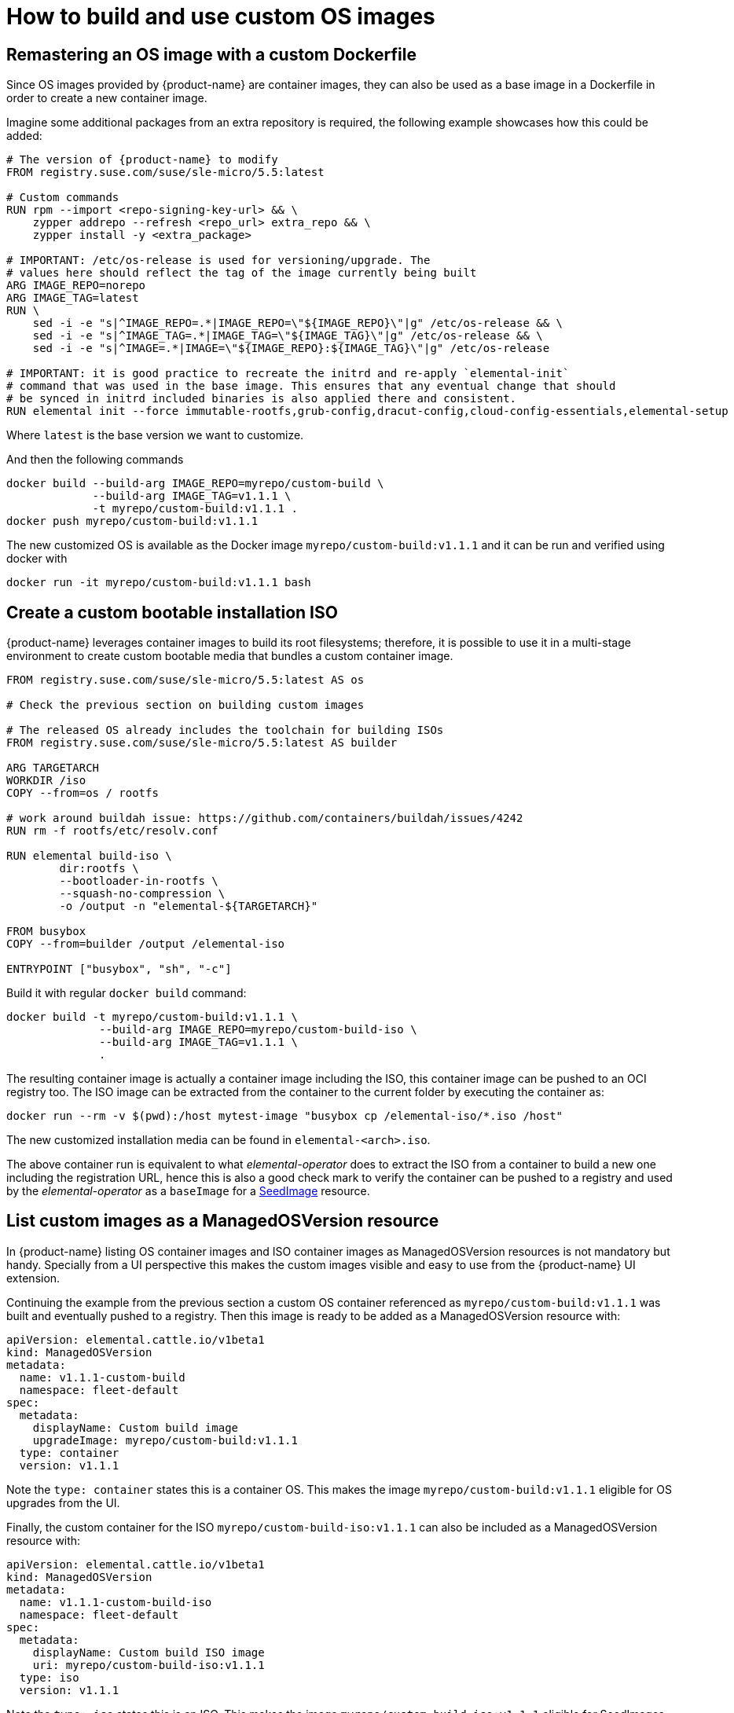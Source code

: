 = How to build and use custom OS images

== Remastering an OS image with a custom Dockerfile

Since OS images provided by {product-name} are container images, they can also be used as a base image
in a Dockerfile in order to create a new container image.

Imagine some additional packages from an extra repository is required, the following example
showcases how this could be added:

[,docker]
----
# The version of {product-name} to modify
FROM registry.suse.com/suse/sle-micro/5.5:latest

# Custom commands
RUN rpm --import <repo-signing-key-url> && \
    zypper addrepo --refresh <repo_url> extra_repo && \
    zypper install -y <extra_package>

# IMPORTANT: /etc/os-release is used for versioning/upgrade. The
# values here should reflect the tag of the image currently being built
ARG IMAGE_REPO=norepo
ARG IMAGE_TAG=latest
RUN \
    sed -i -e "s|^IMAGE_REPO=.*|IMAGE_REPO=\"${IMAGE_REPO}\"|g" /etc/os-release && \
    sed -i -e "s|^IMAGE_TAG=.*|IMAGE_TAG=\"${IMAGE_TAG}\"|g" /etc/os-release && \
    sed -i -e "s|^IMAGE=.*|IMAGE=\"${IMAGE_REPO}:${IMAGE_TAG}\"|g" /etc/os-release

# IMPORTANT: it is good practice to recreate the initrd and re-apply `elemental-init`
# command that was used in the base image. This ensures that any eventual change that should
# be synced in initrd included binaries is also applied there and consistent.
RUN elemental init --force immutable-rootfs,grub-config,dracut-config,cloud-config-essentials,elemental-setup
----

Where `latest` is the base version we want to customize.

And then the following commands

[,bash]
----
docker build --build-arg IMAGE_REPO=myrepo/custom-build \
             --build-arg IMAGE_TAG=v1.1.1 \
             -t myrepo/custom-build:v1.1.1 .
docker push myrepo/custom-build:v1.1.1
----

The new customized OS is available as the Docker image `myrepo/custom-build:v1.1.1` and it can
be run and verified using docker with

[,bash]
----
docker run -it myrepo/custom-build:v1.1.1 bash
----

## Create a custom bootable installation ISO

{product-name} leverages container images to build its root filesystems; therefore, it is possible
to use it in a multi-stage environment to create custom bootable media that bundles a custom container image.

[,docker]
----
FROM registry.suse.com/suse/sle-micro/5.5:latest AS os

# Check the previous section on building custom images

# The released OS already includes the toolchain for building ISOs
FROM registry.suse.com/suse/sle-micro/5.5:latest AS builder

ARG TARGETARCH
WORKDIR /iso
COPY --from=os / rootfs

# work around buildah issue: https://github.com/containers/buildah/issues/4242
RUN rm -f rootfs/etc/resolv.conf

RUN elemental build-iso \
        dir:rootfs \
        --bootloader-in-rootfs \
        --squash-no-compression \
        -o /output -n "elemental-${TARGETARCH}"

FROM busybox
COPY --from=builder /output /elemental-iso

ENTRYPOINT ["busybox", "sh", "-c"]
----

Build it with regular `docker build` command:

[,bash]
----
docker build -t myrepo/custom-build:v1.1.1 \
              --build-arg IMAGE_REPO=myrepo/custom-build-iso \
              --build-arg IMAGE_TAG=v1.1.1 \
              .
----

The resulting container image is actually a container image including the ISO,
this container image can be pushed to an OCI registry too. The ISO image can be
extracted from the container to the current folder by executing the container as:

[,bash]
----
docker run --rm -v $(pwd):/host mytest-image "busybox cp /elemental-iso/*.iso /host"
----

The new customized installation media can be found in `elemental-<arch>.iso`.

The above container run is equivalent to what _elemental-operator_ does to extract
the ISO from a container to build a new one including the registration URL,
hence this is also a good check mark to verify the container can be pushed to a
registry and used by the _elemental-operator_ as a `baseImage` for a xref:seedimage-reference.adoc[SeedImage] resource.

== List custom images as a ManagedOSVersion resource

In {product-name} listing OS container images and ISO container images as ManagedOSVersion
resources is not mandatory but handy. Specially from a UI perspective this makes
the custom images visible and easy to use from the {product-name} UI extension.

Continuing the example from the previous section a custom OS container referenced as
`myrepo/custom-build:v1.1.1` was built and eventually pushed to a registry. Then this
image is ready to be added as a ManagedOSVersion resource with:

[,yaml]
----
apiVersion: elemental.cattle.io/v1beta1
kind: ManagedOSVersion
metadata:
  name: v1.1.1-custom-build
  namespace: fleet-default
spec:
  metadata:
    displayName: Custom build image
    upgradeImage: myrepo/custom-build:v1.1.1
  type: container
  version: v1.1.1
----

Note the `type: container` states this is a container OS. This makes the image `myrepo/custom-build:v1.1.1`
eligible for OS upgrades from the UI.

Finally, the custom container for the ISO `myrepo/custom-build-iso:v1.1.1` can also be included
as a ManagedOSVersion resource with:

[,yaml]
----
apiVersion: elemental.cattle.io/v1beta1
kind: ManagedOSVersion
metadata:
  name: v1.1.1-custom-build-iso
  namespace: fleet-default
spec:
  metadata:
    displayName: Custom build ISO image
    uri: myrepo/custom-build-iso:v1.1.1
  type: iso
  version: v1.1.1
----

Note the  `type: iso` states this is an ISO. This makes the image `myrepo/custom-build-iso:v1.1.1`
eligible for SeedImages generation from UI.
